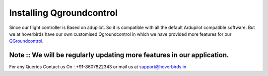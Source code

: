 .. _QGC:

Installing Qgroundcontrol
=========================

Since our flight controller is Based on adupilot. So it is compatible with all
the default Ardupilot compatible software. But we at hoverbirds have our own
customised Qgroundcontrol in which we have provided more features for our `QGroundcontrol <https://drive.google.com/file/d/1MU-wFV3O92LR2EcBNUmi3FcmFng_hl2S/view?usp=sharing>`_.


.. image:: _images/qgc.jpg




Note  :: We will be regularly updating more features in our application.
-----


For any Queries Contact us On :  +91-8607822343 or mail us at support@hoverbirds.in




